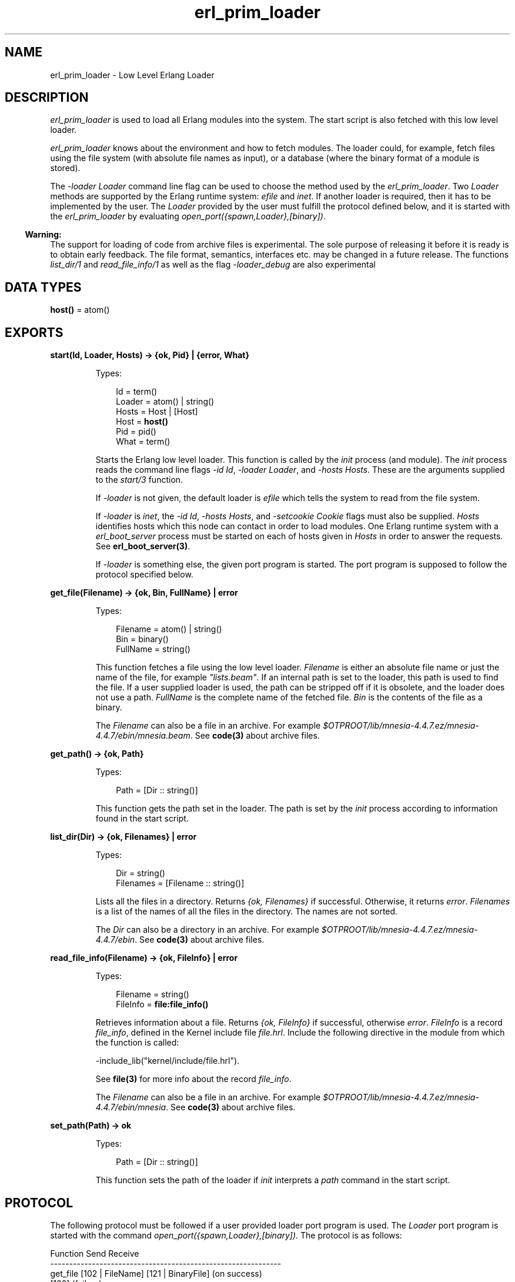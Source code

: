.TH erl_prim_loader 3 "erts 6.0" "Ericsson AB" "Erlang Module Definition"
.SH NAME
erl_prim_loader \- Low Level Erlang Loader
.SH DESCRIPTION
.LP
\fIerl_prim_loader\fR\& is used to load all Erlang modules into the system\&. The start script is also fetched with this low level loader\&.
.LP
\fIerl_prim_loader\fR\& knows about the environment and how to fetch modules\&. The loader could, for example, fetch files using the file system (with absolute file names as input), or a database (where the binary format of a module is stored)\&.
.LP
The \fI-loader Loader\fR\& command line flag can be used to choose the method used by the \fIerl_prim_loader\fR\&\&. Two \fILoader\fR\& methods are supported by the Erlang runtime system: \fIefile\fR\& and \fIinet\fR\&\&. If another loader is required, then it has to be implemented by the user\&. The \fILoader\fR\& provided by the user must fulfill the protocol defined below, and it is started with the \fIerl_prim_loader\fR\& by evaluating \fIopen_port({spawn,Loader},[binary])\fR\&\&.
.LP

.RS -4
.B
Warning:
.RE
The support for loading of code from archive files is experimental\&. The sole purpose of releasing it before it is ready is to obtain early feedback\&. The file format, semantics, interfaces etc\&. may be changed in a future release\&. The functions \fIlist_dir/1\fR\& and \fIread_file_info/1\fR\& as well as the flag \fI-loader_debug\fR\& are also experimental

.SH DATA TYPES
.nf

\fBhost()\fR\& = atom()
.br
.fi
.SH EXPORTS
.LP
.nf

.B
start(Id, Loader, Hosts) -> {ok, Pid} | {error, What}
.br
.fi
.br
.RS
.LP
Types:

.RS 3
Id = term()
.br
Loader = atom() | string()
.br
Hosts = Host | [Host]
.br
Host = \fBhost()\fR\&
.br
Pid = pid()
.br
What = term()
.br
.RE
.RE
.RS
.LP
Starts the Erlang low level loader\&. This function is called by the \fIinit\fR\& process (and module)\&. The \fIinit\fR\& process reads the command line flags \fI-id Id\fR\&, \fI-loader Loader\fR\&, and \fI-hosts Hosts\fR\&\&. These are the arguments supplied to the \fIstart/3\fR\& function\&.
.LP
If \fI-loader\fR\& is not given, the default loader is \fIefile\fR\& which tells the system to read from the file system\&.
.LP
If \fI-loader\fR\& is \fIinet\fR\&, the \fI-id Id\fR\&, \fI-hosts Hosts\fR\&, and \fI-setcookie Cookie\fR\& flags must also be supplied\&. \fIHosts\fR\& identifies hosts which this node can contact in order to load modules\&. One Erlang runtime system with a \fIerl_boot_server\fR\& process must be started on each of hosts given in \fIHosts\fR\& in order to answer the requests\&. See \fBerl_boot_server(3)\fR\&\&.
.LP
If \fI-loader\fR\& is something else, the given port program is started\&. The port program is supposed to follow the protocol specified below\&.
.RE
.LP
.nf

.B
get_file(Filename) -> {ok, Bin, FullName} | error
.br
.fi
.br
.RS
.LP
Types:

.RS 3
Filename = atom() | string()
.br
Bin = binary()
.br
FullName = string()
.br
.RE
.RE
.RS
.LP
This function fetches a file using the low level loader\&. \fIFilename\fR\& is either an absolute file name or just the name of the file, for example \fI"lists\&.beam"\fR\&\&. If an internal path is set to the loader, this path is used to find the file\&. If a user supplied loader is used, the path can be stripped off if it is obsolete, and the loader does not use a path\&. \fIFullName\fR\& is the complete name of the fetched file\&. \fIBin\fR\& is the contents of the file as a binary\&.
.LP
The \fIFilename\fR\& can also be a file in an archive\&. For example \fI$OTPROOT/lib/\fR\&\fImnesia-4\&.4\&.7\&.ez/mnesia-4\&.4\&.7/ebin/\fR\&\fImnesia\&.beam\fR\&\&. See \fBcode(3)\fR\& about archive files\&.
.RE
.LP
.nf

.B
get_path() -> {ok, Path}
.br
.fi
.br
.RS
.LP
Types:

.RS 3
Path = [Dir :: string()]
.br
.RE
.RE
.RS
.LP
This function gets the path set in the loader\&. The path is set by the \fIinit\fR\& process according to information found in the start script\&.
.RE
.LP
.nf

.B
list_dir(Dir) -> {ok, Filenames} | error
.br
.fi
.br
.RS
.LP
Types:

.RS 3
Dir = string()
.br
Filenames = [Filename :: string()]
.br
.RE
.RE
.RS
.LP
Lists all the files in a directory\&. Returns \fI{ok, Filenames}\fR\& if successful\&. Otherwise, it returns \fIerror\fR\&\&. \fIFilenames\fR\& is a list of the names of all the files in the directory\&. The names are not sorted\&.
.LP
The \fIDir\fR\& can also be a directory in an archive\&. For example \fI$OTPROOT/lib/\fR\&\fImnesia-4\&.4\&.7\&.ez/mnesia-4\&.4\&.7/ebin\fR\&\&. See \fBcode(3)\fR\& about archive files\&.
.RE
.LP
.nf

.B
read_file_info(Filename) -> {ok, FileInfo} | error
.br
.fi
.br
.RS
.LP
Types:

.RS 3
Filename = string()
.br
FileInfo = \fBfile:file_info()\fR\&
.br
.RE
.RE
.RS
.LP
Retrieves information about a file\&. Returns \fI{ok, FileInfo}\fR\& if successful, otherwise \fIerror\fR\&\&. \fIFileInfo\fR\& is a record \fIfile_info\fR\&, defined in the Kernel include file \fIfile\&.hrl\fR\&\&. Include the following directive in the module from which the function is called:
.LP
.nf

-include_lib("kernel/include/file.hrl").
.fi
.LP
See \fBfile(3)\fR\& for more info about the record \fIfile_info\fR\&\&.
.LP
The \fIFilename\fR\& can also be a file in an archive\&. For example \fI$OTPROOT/lib/\fR\&\fImnesia-4\&.4\&.7\&.ez/mnesia-4\&.4\&.7/ebin/\fR\&\fImnesia\fR\&\&. See \fBcode(3)\fR\& about archive files\&.
.RE
.LP
.nf

.B
set_path(Path) -> ok
.br
.fi
.br
.RS
.LP
Types:

.RS 3
Path = [Dir :: string()]
.br
.RE
.RE
.RS
.LP
This function sets the path of the loader if \fIinit\fR\& interprets a \fIpath\fR\& command in the start script\&.
.RE
.SH "PROTOCOL"

.LP
The following protocol must be followed if a user provided loader port program is used\&. The \fILoader\fR\& port program is started with the command \fIopen_port({spawn,Loader},[binary])\fR\&\&. The protocol is as follows:
.LP
.nf

Function          Send               Receive
-------------------------------------------------------------
get_file          [102 | FileName]   [121 | BinaryFile] (on success)
                                     [122]              (failure)

stop              eof                terminate
.fi
.SH "COMMAND LINE FLAGS"

.LP
The \fIerl_prim_loader\fR\& module interprets the following command line flags:
.RS 2
.TP 2
.B
\fI-loader Loader\fR\&:
Specifies the name of the loader used by \fIerl_prim_loader\fR\&\&. \fILoader\fR\& can be \fIefile\fR\& (use the local file system), or \fIinet\fR\& (load using the \fIboot_server\fR\& on another Erlang node)\&. If \fILoader\fR\& is user defined, the defined \fILoader\fR\& port program is started\&.
.RS 2
.LP
If the \fI-loader\fR\& flag is omitted, it defaults to \fIefile\fR\&\&.
.RE
.TP 2
.B
\fI-loader_debug\fR\&:
Makes the \fIefile\fR\& loader write some debug information, such as the reason for failures, while it handles files\&.
.TP 2
.B
\fI-hosts Hosts\fR\&:
Specifies which other Erlang nodes the \fIinet\fR\& loader can use\&. This flag is mandatory if the \fI-loader inet\fR\& flag is present\&. On each host, there must be on Erlang node with the \fIerl_boot_server\fR\& which handles the load requests\&. \fIHosts\fR\& is a list of IP addresses (hostnames are not acceptable)\&.
.TP 2
.B
\fI-id Id\fR\&:
Specifies the identity of the Erlang runtime system\&. If the system runs as a distributed node, \fIId\fR\& must be identical to the name supplied with the \fI-sname\fR\& or \fI-name\fR\& distribution flags\&.
.TP 2
.B
\fI-setcookie Cookie\fR\&:
Specifies the cookie of the Erlang runtime system\&. This flag is mandatory if the \fI-loader inet\fR\& flag is present\&.
.RE
.SH "SEE ALSO"

.LP
\fBinit(3)\fR\&, \fBerl_boot_server(3)\fR\&